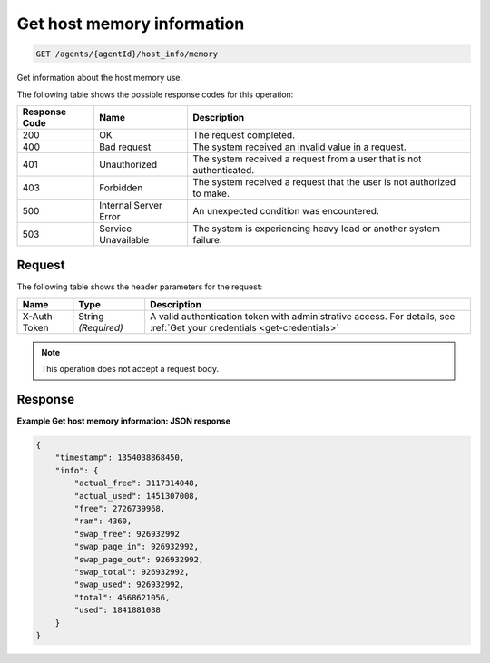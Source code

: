 .. _get-host-memory-information:

Get host memory information
---------------------------

.. code::

    GET /agents/{agentId}/host_info/memory

Get information about the host memory use.

The following table shows the possible response codes for this operation:

+--------------------------+-------------------------+-------------------------+
|Response Code             |Name                     |Description              |
+==========================+=========================+=========================+
|200                       |OK                       |The request completed.   |
+--------------------------+-------------------------+-------------------------+
|400                       |Bad request              |The system received an   |
|                          |                         |invalid value in a       |
|                          |                         |request.                 |
+--------------------------+-------------------------+-------------------------+
|401                       |Unauthorized             |The system received a    |
|                          |                         |request from a user that |
|                          |                         |is not authenticated.    |
+--------------------------+-------------------------+-------------------------+
|403                       |Forbidden                |The system received a    |
|                          |                         |request that the user is |
|                          |                         |not authorized to make.  |
+--------------------------+-------------------------+-------------------------+
|500                       |Internal Server Error    |An unexpected condition  |
|                          |                         |was encountered.         |
+--------------------------+-------------------------+-------------------------+
|503                       |Service Unavailable      |The system is            |
|                          |                         |experiencing heavy load  |
|                          |                         |or another system        |
|                          |                         |failure.                 |
+--------------------------+-------------------------+-------------------------+

Request
^^^^^^^
The following table shows the header parameters for the request:

+-----------------+----------------+-----------------------------------------------+
|Name             |Type            |Description                                    |
+=================+================+===============================================+
|X-Auth-Token     |String          |A valid authentication token with              |
|                 |*(Required)*    |administrative access. For details, see        |
|                 |                |:ref:`Get your credentials <get-credentials>`  |
+-----------------+----------------+-----------------------------------------------+

.. note:: This operation does not accept a request body.

Response
^^^^^^^^
**Example Get host memory information: JSON response**

.. code::

   {
       "timestamp": 1354038868450,
       "info": {
           "actual_free": 3117314048,
           "actual_used": 1451307008,
           "free": 2726739968,
           "ram": 4360,
           "swap_free": 926932992
           "swap_page_in": 926932992,
           "swap_page_out": 926932992,
           "swap_total": 926932992,
           "swap_used": 926932992,
           "total": 4568621056,
           "used": 1841881088
       }
   }
